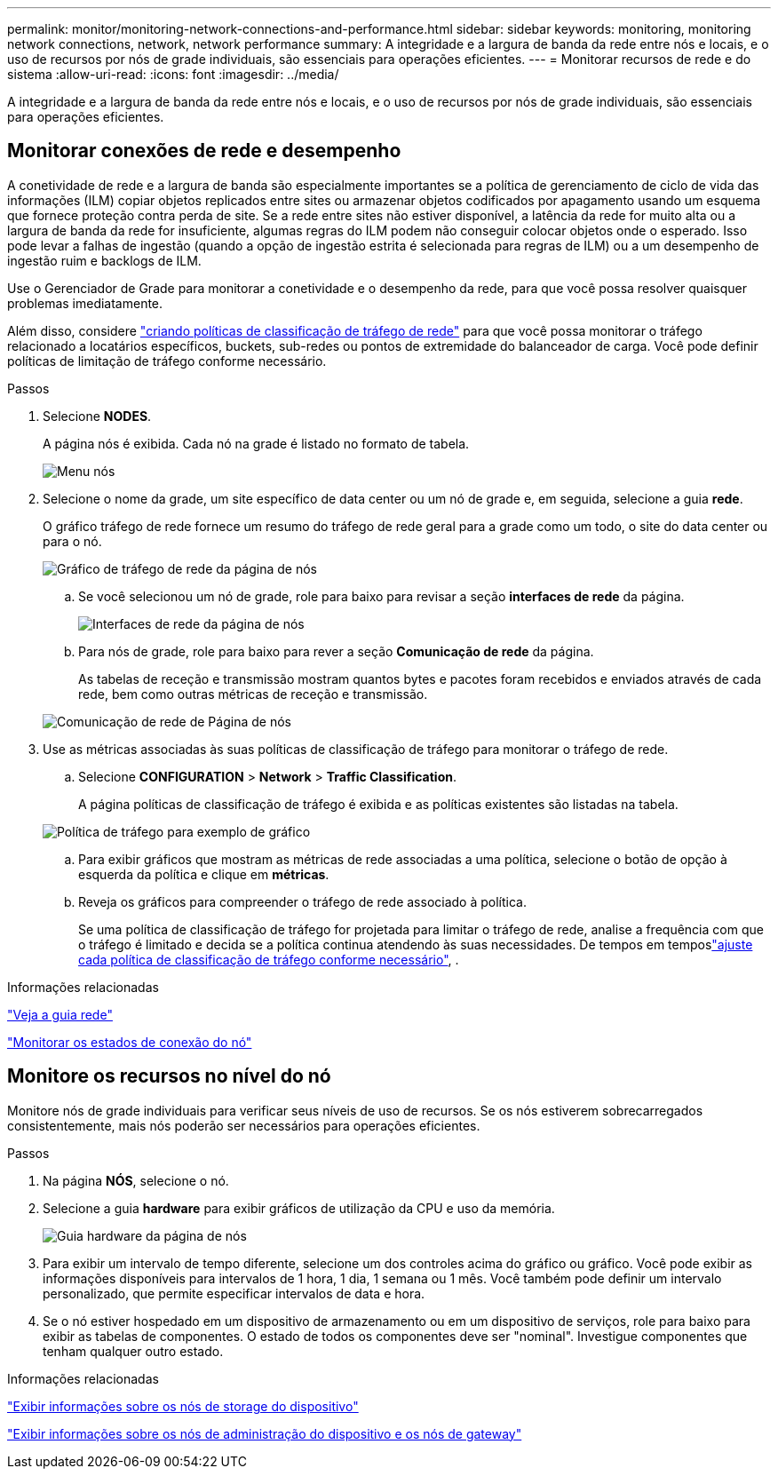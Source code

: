 ---
permalink: monitor/monitoring-network-connections-and-performance.html 
sidebar: sidebar 
keywords: monitoring, monitoring network connections, network, network performance 
summary: A integridade e a largura de banda da rede entre nós e locais, e o uso de recursos por nós de grade individuais, são essenciais para operações eficientes. 
---
= Monitorar recursos de rede e do sistema
:allow-uri-read: 
:icons: font
:imagesdir: ../media/


[role="lead"]
A integridade e a largura de banda da rede entre nós e locais, e o uso de recursos por nós de grade individuais, são essenciais para operações eficientes.



== Monitorar conexões de rede e desempenho

A conetividade de rede e a largura de banda são especialmente importantes se a política de gerenciamento de ciclo de vida das informações (ILM) copiar objetos replicados entre sites ou armazenar objetos codificados por apagamento usando um esquema que fornece proteção contra perda de site. Se a rede entre sites não estiver disponível, a latência da rede for muito alta ou a largura de banda da rede for insuficiente, algumas regras do ILM podem não conseguir colocar objetos onde o esperado. Isso pode levar a falhas de ingestão (quando a opção de ingestão estrita é selecionada para regras de ILM) ou a um desempenho de ingestão ruim e backlogs de ILM.

Use o Gerenciador de Grade para monitorar a conetividade e o desempenho da rede, para que você possa resolver quaisquer problemas imediatamente.

Além disso, considere link:../admin/managing-traffic-classification-policies.html["criando políticas de classificação de tráfego de rede"] para que você possa monitorar o tráfego relacionado a locatários específicos, buckets, sub-redes ou pontos de extremidade do balanceador de carga. Você pode definir políticas de limitação de tráfego conforme necessário.

.Passos
. Selecione *NODES*.
+
A página nós é exibida. Cada nó na grade é listado no formato de tabela.

+
image::../media/nodes_menu.png[Menu nós]

. Selecione o nome da grade, um site específico de data center ou um nó de grade e, em seguida, selecione a guia *rede*.
+
O gráfico tráfego de rede fornece um resumo do tráfego de rede geral para a grade como um todo, o site do data center ou para o nó.

+
image::../media/nodes_page_network_traffic_graph.png[Gráfico de tráfego de rede da página de nós]

+
.. Se você selecionou um nó de grade, role para baixo para revisar a seção *interfaces de rede* da página.
+
image::../media/nodes_page_network_interfaces.png[Interfaces de rede da página de nós]

.. Para nós de grade, role para baixo para rever a seção *Comunicação de rede* da página.
+
As tabelas de receção e transmissão mostram quantos bytes e pacotes foram recebidos e enviados através de cada rede, bem como outras métricas de receção e transmissão.

+
image::../media/nodes_page_network_communication.png[Comunicação de rede de Página de nós]



. Use as métricas associadas às suas políticas de classificação de tráfego para monitorar o tráfego de rede.
+
.. Selecione *CONFIGURATION* > *Network* > *Traffic Classification*.
+
A página políticas de classificação de tráfego é exibida e as políticas existentes são listadas na tabela.

+
image::../media/traffic_classification_policies_main_screen_w_examples.png[Política de tráfego para exemplo de gráfico]

.. Para exibir gráficos que mostram as métricas de rede associadas a uma política, selecione o botão de opção à esquerda da política e clique em *métricas*.
.. Reveja os gráficos para compreender o tráfego de rede associado à política.
+
Se uma política de classificação de tráfego for projetada para limitar o tráfego de rede, analise a frequência com que o tráfego é limitado e decida se a política continua atendendo às suas necessidades. De tempos em temposlink:../admin/managing-traffic-classification-policies.html["ajuste cada política de classificação de tráfego conforme necessário"], .





.Informações relacionadas
link:viewing-network-tab.html["Veja a guia rede"]

link:monitoring-system-health.html#monitor-node-connection-states["Monitorar os estados de conexão do nó"]



== Monitore os recursos no nível do nó

Monitore nós de grade individuais para verificar seus níveis de uso de recursos. Se os nós estiverem sobrecarregados consistentemente, mais nós poderão ser necessários para operações eficientes.

.Passos
. Na página *NÓS*, selecione o nó.
. Selecione a guia *hardware* para exibir gráficos de utilização da CPU e uso da memória.
+
image::../media/nodes_page_hardware_tab_graphs.png[Guia hardware da página de nós]

. Para exibir um intervalo de tempo diferente, selecione um dos controles acima do gráfico ou gráfico. Você pode exibir as informações disponíveis para intervalos de 1 hora, 1 dia, 1 semana ou 1 mês. Você também pode definir um intervalo personalizado, que permite especificar intervalos de data e hora.
. Se o nó estiver hospedado em um dispositivo de armazenamento ou em um dispositivo de serviços, role para baixo para exibir as tabelas de componentes. O estado de todos os componentes deve ser "nominal". Investigue componentes que tenham qualquer outro estado.


.Informações relacionadas
link:viewing-hardware-tab.html#view-information-about-appliance-storage-nodes["Exibir informações sobre os nós de storage do dispositivo"]

link:viewing-hardware-tab.html#view-information-about-appliance-admin-nodes-and-gateway-nodes["Exibir informações sobre os nós de administração do dispositivo e os nós de gateway"]
